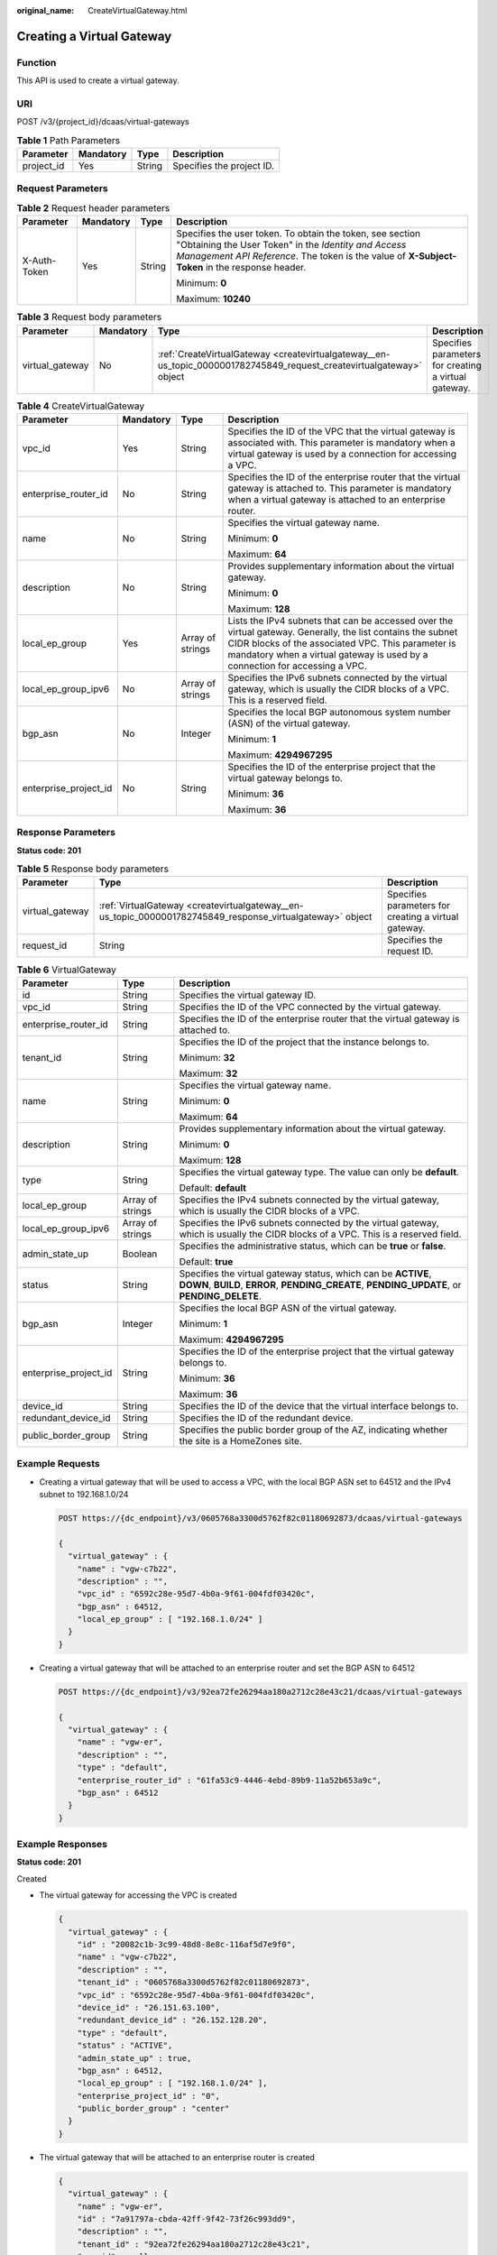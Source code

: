 :original_name: CreateVirtualGateway.html

.. _CreateVirtualGateway:

Creating a Virtual Gateway
==========================

Function
--------

This API is used to create a virtual gateway.

URI
---

POST /v3/{project_id}/dcaas/virtual-gateways

.. table:: **Table 1** Path Parameters

   ========== ========= ====== =========================
   Parameter  Mandatory Type   Description
   ========== ========= ====== =========================
   project_id Yes       String Specifies the project ID.
   ========== ========= ====== =========================

Request Parameters
------------------

.. table:: **Table 2** Request header parameters

   +-----------------+-----------------+-----------------+--------------------------------------------------------------------------------------------------------------------------------------------------------------------------------------------------------------------+
   | Parameter       | Mandatory       | Type            | Description                                                                                                                                                                                                        |
   +=================+=================+=================+====================================================================================================================================================================================================================+
   | X-Auth-Token    | Yes             | String          | Specifies the user token. To obtain the token, see section "Obtaining the User Token" in the *Identity and Access Management API Reference*. The token is the value of **X-Subject-Token** in the response header. |
   |                 |                 |                 |                                                                                                                                                                                                                    |
   |                 |                 |                 | Minimum: **0**                                                                                                                                                                                                     |
   |                 |                 |                 |                                                                                                                                                                                                                    |
   |                 |                 |                 | Maximum: **10240**                                                                                                                                                                                                 |
   +-----------------+-----------------+-----------------+--------------------------------------------------------------------------------------------------------------------------------------------------------------------------------------------------------------------+

.. table:: **Table 3** Request body parameters

   +-----------------+-----------+----------------------------------------------------------------------------------------------------------------------+------------------------------------------------------+
   | Parameter       | Mandatory | Type                                                                                                                 | Description                                          |
   +=================+===========+======================================================================================================================+======================================================+
   | virtual_gateway | No        | :ref:`CreateVirtualGateway <createvirtualgateway__en-us_topic_0000001782745849_request_createvirtualgateway>` object | Specifies parameters for creating a virtual gateway. |
   +-----------------+-----------+----------------------------------------------------------------------------------------------------------------------+------------------------------------------------------+

.. _createvirtualgateway__en-us_topic_0000001782745849_request_createvirtualgateway:

.. table:: **Table 4** CreateVirtualGateway

   +-----------------------+-----------------+------------------+--------------------------------------------------------------------------------------------------------------------------------------------------------------------------------------------------------------------------------------------------+
   | Parameter             | Mandatory       | Type             | Description                                                                                                                                                                                                                                      |
   +=======================+=================+==================+==================================================================================================================================================================================================================================================+
   | vpc_id                | Yes             | String           | Specifies the ID of the VPC that the virtual gateway is associated with. This parameter is mandatory when a virtual gateway is used by a connection for accessing a VPC.                                                                         |
   +-----------------------+-----------------+------------------+--------------------------------------------------------------------------------------------------------------------------------------------------------------------------------------------------------------------------------------------------+
   | enterprise_router_id  | No              | String           | Specifies the ID of the enterprise router that the virtual gateway is attached to. This parameter is mandatory when a virtual gateway is attached to an enterprise router.                                                                       |
   +-----------------------+-----------------+------------------+--------------------------------------------------------------------------------------------------------------------------------------------------------------------------------------------------------------------------------------------------+
   | name                  | No              | String           | Specifies the virtual gateway name.                                                                                                                                                                                                              |
   |                       |                 |                  |                                                                                                                                                                                                                                                  |
   |                       |                 |                  | Minimum: **0**                                                                                                                                                                                                                                   |
   |                       |                 |                  |                                                                                                                                                                                                                                                  |
   |                       |                 |                  | Maximum: **64**                                                                                                                                                                                                                                  |
   +-----------------------+-----------------+------------------+--------------------------------------------------------------------------------------------------------------------------------------------------------------------------------------------------------------------------------------------------+
   | description           | No              | String           | Provides supplementary information about the virtual gateway.                                                                                                                                                                                    |
   |                       |                 |                  |                                                                                                                                                                                                                                                  |
   |                       |                 |                  | Minimum: **0**                                                                                                                                                                                                                                   |
   |                       |                 |                  |                                                                                                                                                                                                                                                  |
   |                       |                 |                  | Maximum: **128**                                                                                                                                                                                                                                 |
   +-----------------------+-----------------+------------------+--------------------------------------------------------------------------------------------------------------------------------------------------------------------------------------------------------------------------------------------------+
   | local_ep_group        | Yes             | Array of strings | Lists the IPv4 subnets that can be accessed over the virtual gateway. Generally, the list contains the subnet CIDR blocks of the associated VPC. This parameter is mandatory when a virtual gateway is used by a connection for accessing a VPC. |
   +-----------------------+-----------------+------------------+--------------------------------------------------------------------------------------------------------------------------------------------------------------------------------------------------------------------------------------------------+
   | local_ep_group_ipv6   | No              | Array of strings | Specifies the IPv6 subnets connected by the virtual gateway, which is usually the CIDR blocks of a VPC. This is a reserved field.                                                                                                                |
   +-----------------------+-----------------+------------------+--------------------------------------------------------------------------------------------------------------------------------------------------------------------------------------------------------------------------------------------------+
   | bgp_asn               | No              | Integer          | Specifies the local BGP autonomous system number (ASN) of the virtual gateway.                                                                                                                                                                   |
   |                       |                 |                  |                                                                                                                                                                                                                                                  |
   |                       |                 |                  | Minimum: **1**                                                                                                                                                                                                                                   |
   |                       |                 |                  |                                                                                                                                                                                                                                                  |
   |                       |                 |                  | Maximum: **4294967295**                                                                                                                                                                                                                          |
   +-----------------------+-----------------+------------------+--------------------------------------------------------------------------------------------------------------------------------------------------------------------------------------------------------------------------------------------------+
   | enterprise_project_id | No              | String           | Specifies the ID of the enterprise project that the virtual gateway belongs to.                                                                                                                                                                  |
   |                       |                 |                  |                                                                                                                                                                                                                                                  |
   |                       |                 |                  | Minimum: **36**                                                                                                                                                                                                                                  |
   |                       |                 |                  |                                                                                                                                                                                                                                                  |
   |                       |                 |                  | Maximum: **36**                                                                                                                                                                                                                                  |
   +-----------------------+-----------------+------------------+--------------------------------------------------------------------------------------------------------------------------------------------------------------------------------------------------------------------------------------------------+

Response Parameters
-------------------

**Status code: 201**

.. table:: **Table 5** Response body parameters

   +-----------------+-----------------------------------------------------------------------------------------------------------+------------------------------------------------------+
   | Parameter       | Type                                                                                                      | Description                                          |
   +=================+===========================================================================================================+======================================================+
   | virtual_gateway | :ref:`VirtualGateway <createvirtualgateway__en-us_topic_0000001782745849_response_virtualgateway>` object | Specifies parameters for creating a virtual gateway. |
   +-----------------+-----------------------------------------------------------------------------------------------------------+------------------------------------------------------+
   | request_id      | String                                                                                                    | Specifies the request ID.                            |
   +-----------------+-----------------------------------------------------------------------------------------------------------+------------------------------------------------------+

.. _createvirtualgateway__en-us_topic_0000001782745849_response_virtualgateway:

.. table:: **Table 6** VirtualGateway

   +-----------------------+-----------------------+---------------------------------------------------------------------------------------------------------------------------------------------------------------+
   | Parameter             | Type                  | Description                                                                                                                                                   |
   +=======================+=======================+===============================================================================================================================================================+
   | id                    | String                | Specifies the virtual gateway ID.                                                                                                                             |
   +-----------------------+-----------------------+---------------------------------------------------------------------------------------------------------------------------------------------------------------+
   | vpc_id                | String                | Specifies the ID of the VPC connected by the virtual gateway.                                                                                                 |
   +-----------------------+-----------------------+---------------------------------------------------------------------------------------------------------------------------------------------------------------+
   | enterprise_router_id  | String                | Specifies the ID of the enterprise router that the virtual gateway is attached to.                                                                            |
   +-----------------------+-----------------------+---------------------------------------------------------------------------------------------------------------------------------------------------------------+
   | tenant_id             | String                | Specifies the ID of the project that the instance belongs to.                                                                                                 |
   |                       |                       |                                                                                                                                                               |
   |                       |                       | Minimum: **32**                                                                                                                                               |
   |                       |                       |                                                                                                                                                               |
   |                       |                       | Maximum: **32**                                                                                                                                               |
   +-----------------------+-----------------------+---------------------------------------------------------------------------------------------------------------------------------------------------------------+
   | name                  | String                | Specifies the virtual gateway name.                                                                                                                           |
   |                       |                       |                                                                                                                                                               |
   |                       |                       | Minimum: **0**                                                                                                                                                |
   |                       |                       |                                                                                                                                                               |
   |                       |                       | Maximum: **64**                                                                                                                                               |
   +-----------------------+-----------------------+---------------------------------------------------------------------------------------------------------------------------------------------------------------+
   | description           | String                | Provides supplementary information about the virtual gateway.                                                                                                 |
   |                       |                       |                                                                                                                                                               |
   |                       |                       | Minimum: **0**                                                                                                                                                |
   |                       |                       |                                                                                                                                                               |
   |                       |                       | Maximum: **128**                                                                                                                                              |
   +-----------------------+-----------------------+---------------------------------------------------------------------------------------------------------------------------------------------------------------+
   | type                  | String                | Specifies the virtual gateway type. The value can only be **default**.                                                                                        |
   |                       |                       |                                                                                                                                                               |
   |                       |                       | Default: **default**                                                                                                                                          |
   +-----------------------+-----------------------+---------------------------------------------------------------------------------------------------------------------------------------------------------------+
   | local_ep_group        | Array of strings      | Specifies the IPv4 subnets connected by the virtual gateway, which is usually the CIDR blocks of a VPC.                                                       |
   +-----------------------+-----------------------+---------------------------------------------------------------------------------------------------------------------------------------------------------------+
   | local_ep_group_ipv6   | Array of strings      | Specifies the IPv6 subnets connected by the virtual gateway, which is usually the CIDR blocks of a VPC. This is a reserved field.                             |
   +-----------------------+-----------------------+---------------------------------------------------------------------------------------------------------------------------------------------------------------+
   | admin_state_up        | Boolean               | Specifies the administrative status, which can be **true** or **false**.                                                                                      |
   |                       |                       |                                                                                                                                                               |
   |                       |                       | Default: **true**                                                                                                                                             |
   +-----------------------+-----------------------+---------------------------------------------------------------------------------------------------------------------------------------------------------------+
   | status                | String                | Specifies the virtual gateway status, which can be **ACTIVE**, **DOWN**, **BUILD**, **ERROR**, **PENDING_CREATE**, **PENDING_UPDATE**, or **PENDING_DELETE**. |
   +-----------------------+-----------------------+---------------------------------------------------------------------------------------------------------------------------------------------------------------+
   | bgp_asn               | Integer               | Specifies the local BGP ASN of the virtual gateway.                                                                                                           |
   |                       |                       |                                                                                                                                                               |
   |                       |                       | Minimum: **1**                                                                                                                                                |
   |                       |                       |                                                                                                                                                               |
   |                       |                       | Maximum: **4294967295**                                                                                                                                       |
   +-----------------------+-----------------------+---------------------------------------------------------------------------------------------------------------------------------------------------------------+
   | enterprise_project_id | String                | Specifies the ID of the enterprise project that the virtual gateway belongs to.                                                                               |
   |                       |                       |                                                                                                                                                               |
   |                       |                       | Minimum: **36**                                                                                                                                               |
   |                       |                       |                                                                                                                                                               |
   |                       |                       | Maximum: **36**                                                                                                                                               |
   +-----------------------+-----------------------+---------------------------------------------------------------------------------------------------------------------------------------------------------------+
   | device_id             | String                | Specifies the ID of the device that the virtual interface belongs to.                                                                                         |
   +-----------------------+-----------------------+---------------------------------------------------------------------------------------------------------------------------------------------------------------+
   | redundant_device_id   | String                | Specifies the ID of the redundant device.                                                                                                                     |
   +-----------------------+-----------------------+---------------------------------------------------------------------------------------------------------------------------------------------------------------+
   | public_border_group   | String                | Specifies the public border group of the AZ, indicating whether the site is a HomeZones site.                                                                 |
   +-----------------------+-----------------------+---------------------------------------------------------------------------------------------------------------------------------------------------------------+

Example Requests
----------------

-  Creating a virtual gateway that will be used to access a VPC, with the local BGP ASN set to 64512 and the IPv4 subnet to 192.168.1.0/24

   .. code-block:: text

      POST https://{dc_endpoint}/v3/0605768a3300d5762f82c01180692873/dcaas/virtual-gateways

      {
        "virtual_gateway" : {
          "name" : "vgw-c7b22",
          "description" : "",
          "vpc_id" : "6592c28e-95d7-4b0a-9f61-004fdf03420c",
          "bgp_asn" : 64512,
          "local_ep_group" : [ "192.168.1.0/24" ]
        }
      }

-  Creating a virtual gateway that will be attached to an enterprise router and set the BGP ASN to 64512

   .. code-block:: text

      POST https://{dc_endpoint}/v3/92ea72fe26294aa180a2712c28e43c21/dcaas/virtual-gateways

      {
        "virtual_gateway" : {
          "name" : "vgw-er",
          "description" : "",
          "type" : "default",
          "enterprise_router_id" : "61fa53c9-4446-4ebd-89b9-11a52b653a9c",
          "bgp_asn" : 64512
        }
      }

Example Responses
-----------------

**Status code: 201**

Created

-  The virtual gateway for accessing the VPC is created

   .. code-block::

      {
        "virtual_gateway" : {
          "id" : "20082c1b-3c99-48d8-8e8c-116af5d7e9f0",
          "name" : "vgw-c7b22",
          "description" : "",
          "tenant_id" : "0605768a3300d5762f82c01180692873",
          "vpc_id" : "6592c28e-95d7-4b0a-9f61-004fdf03420c",
          "device_id" : "26.151.63.100",
          "redundant_device_id" : "26.152.128.20",
          "type" : "default",
          "status" : "ACTIVE",
          "admin_state_up" : true,
          "bgp_asn" : 64512,
          "local_ep_group" : [ "192.168.1.0/24" ],
          "enterprise_project_id" : "0",
          "public_border_group" : "center"
        }
      }

-  The virtual gateway that will be attached to an enterprise router is created

   .. code-block::

      {
        "virtual_gateway" : {
          "name" : "vgw-er",
          "id" : "7a91797a-cbda-42ff-9f42-73f26c993dd9",
          "description" : "",
          "tenant_id" : "92ea72fe26294aa180a2712c28e43c21",
          "vpc_id" : null,
          "enterprise_router_id" : "61fa53c9-4446-4ebd-89b9-11a52b653a9c",
          "device_id" : "26.151.63.100",
          "redundant_device_id" : "26.152.128.20",
          "type" : "default",
          "status" : "ACTIVE",
          "admin_state_up" : true,
          "bgp_asn" : 64512,
          "local_ep_group" : null,
          "local_ep_group_ipv6" : null,
          "public_border_group" : null
        }
      }

Status Codes
------------

=========== ===========
Status Code Description
=========== ===========
201         Created
=========== ===========

Error Codes
-----------

See :ref:`Error Codes <errorcode>`.
